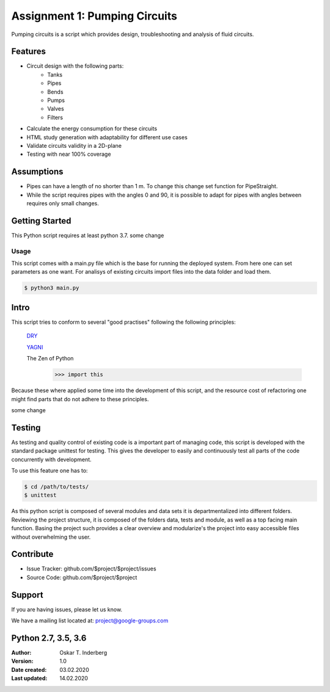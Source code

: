.. Copyright 2020, Oskar T. Inderberg

Assignment 1: Pumping Circuits
==============================

Pumping circuits is a script which provides design, troubleshooting and analysis of fluid circuits.

Features
--------
* Circuit design with the following parts:
    * Tanks
    * Pipes
    * Bends
    * Pumps
    * Valves
    * Filters
* Calculate the energy consumption for these circuits
* HTML study generation with adaptability for different use cases
* Validate circuits validity in a 2D-plane
* Testing with near 100% coverage

Assumptions
-----------
* Pipes can have a length of no shorter than 1 m. To change this change set function for PipeStraight.
* While the script requires pipes with the angles 0 and 90,
  it is possible to adapt for pipes with angles between requires only small changes.



Getting Started
---------------
This Python script requires at least python 3.7.
some change

Usage
~~~~~
This script comes with a main.py file which is the base for running the deployed system. From here one can set parameters as one want.
For analisys of existing circuits import files into the data folder and load them.

.. code:: bash

    $ python3 main.py


Intro
-----
This script tries to conform to several "good practises" following the following principles:

    `DRY <https://en.wikipedia.org/wiki/Don%27t_repeat_yourself/>`_

    `YAGNI <https://en.wikipedia.org/wiki/You_aren%27t_gonna_need_it/>`_

    The Zen of Python
        >>> import this

Because these where applied some time into the development of this script, and the resource cost of
refactoring one might find parts that do not adhere to these principles.

some change



Testing
-------

As testing and quality control of existing code is a important part of managing code, this script is developed with
the standard package unittest for testing. This gives the developer to easily and continuously test all parts of the code
concurrently with development.

To use this feature one has to:

.. code:: bash

    $ cd /path/to/tests/
    $ unittest

As this python script is composed of several modules and data sets it is departmentalized into different folders.
Reviewing the project structure, it is composed of the folders data, tests and module, as well as a top facing main function.
Basing the project such provides a clear overview and modularize's the project into easy accessible files without overwhelming the user.



Contribute
----------

- Issue Tracker: github.com/$project/$project/issues
- Source Code: github.com/$project/$project

Support
-------

If you are having issues, please let us know.

We have a mailing list located at: project@google-groups.com


Python 2.7, 3.5, 3.6
--------------------


:Author:
    Oskar T. Inderberg
:Version:
    1.0
:Date created: 03.02.2020
:Last updated: 14.02.2020